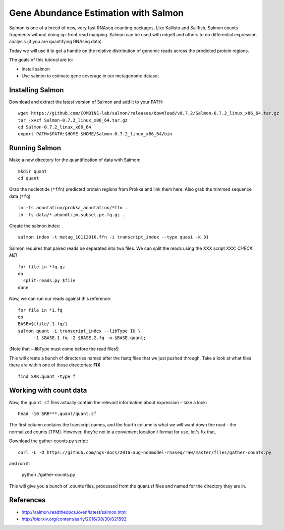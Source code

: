 ======================================
Gene Abundance Estimation with Salmon
======================================

Salmon is one of a breed of new, very fast RNAseq counting packages. Like Kallisto and Sailfish, Salmon counts fragments without doing up-front read mapping. Salmon can be used with edgeR and others to do differential expression analysis (if you are quantifying RNAseq data).

Today we will use it to get a handle on the relative distribution of genomic reads across the predicted protein regions.

The goals of this tutorial are to:

*  Install salmon
*  Use salmon to estimate gene coverage in our metagenome dataset

Installing Salmon
==================================================

Download and extract the latest version of Salmon and add it to your PATH:
::
    wget https://github.com/COMBINE-lab/salmon/releases/download/v0.7.2/Salmon-0.7.2_linux_x86_64.tar.gz
    tar -xvzf Salmon-0.7.2_linux_x86_64.tar.gz
    cd Salmon-0.7.2_linux_x86_64
    export PATH=$PATH:$HOME $HOME/Salmon-0.7.2_linux_x86_64/bin

Running Salmon
==============

Make a new directory for the quantification of data with Salmon:
::
    mkdir quant
    cd quant

Grab the nucleotide (``*ffn``) predicted protein regions from Prokka and link them here. Also grab the trimmed sequence data (``*fq``)
::
    ln -fs annotation/prokka_annotation/*ffn .
    ln -fs data/*.abundtrim.subset.pe.fq.gz .

Create the salmon index:
::
  salmon index -t metag_10112016.ffn -i transcript_index --type quasi -k 31

Salmon requires that paired reads be separated into two files. We can split the reads using the XXX script XXX: *CHECK ME!*
::
  for file in *fq.gz
  do
    split-reads.py $file
  done


Now, we can run our reads against this reference:
::
  for file in *1.fq
  do
  BASE=${file/.1.fq/}
  salmon quant -i transcript_index --libType IU \
        -1 $BASE.1.fq -2 $BASE.2.fq -o $BASE.quant;

(Note that --libType must come before the read files!)

This will create a bunch of directories named after the fastq files that we just pushed through. Take a look at what files there are within one of these directories: **FIX**
::
  find SRR.quant -type f

Working with count data
=======================

Now, the ``quant.sf`` files actually contain the relevant information about expression – take a look:
::
  head -10 SRR***.quant/quant.sf

The first column contains the transcript names, and the fourth column is what we will want down the road - the normalized counts (TPM). However, they’re not in a convenient location / format for use; let's fix that.

Download the gather-counts.py script:
::
  curl -L -O https://github.com/ngs-docs/2016-aug-nonmodel-rnaseq/raw/master/files/gather-counts.py
and run it:

  python ./gather-counts.py
This will give you a bunch of .counts files, processed from the quant.sf files and named for the directory they are in.


References
===========
* http://salmon.readthedocs.io/en/latest/salmon.html
* http://biorxiv.org/content/early/2016/08/30/021592
